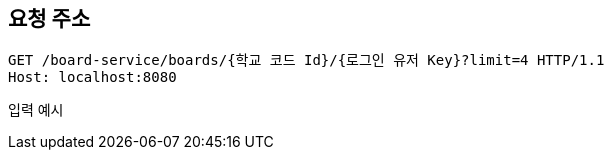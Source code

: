 == 요청 주소

[source,http,options="nowrap"]
----
GET /board-service/boards/{학교 코드 Id}/{로그인 유저 Key}?limit=4 HTTP/1.1
Host: localhost:8080

----
입력 예시